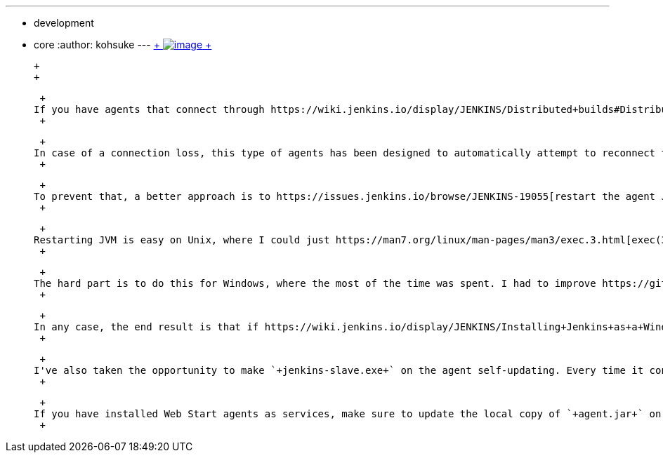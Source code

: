 ---
:layout: post
:title: Your Java Web Start slaves will be always clean
:nodeid: 455
:created: 1396398321
:tags:
  - development
  - core
:author: kohsuke
---
https://en.wikipedia.org/wiki/Mr._Clean[ +
image:https://upload.wikimedia.org/wikipedia/en/thumb/7/73/Mr._Clean_logo.png/200px-Mr._Clean_logo.png[image] +
]

 +
 +

 +
If you have agents that connect through https://wiki.jenkins.io/display/JENKINS/Distributed+builds#Distributedbuilds-LaunchslaveagentviaJavaWebStart[Java Web Start] (such as https://wiki.jenkins.io/display/JENKINS/Installing+Jenkins+as+a+Windows+service#InstallingJenkinsasaWindowsservice-InstallSlaveasaWindowsservice%28require.NET2.0framework%29[agents installed as Windows services]), we have a good news for you. +
 +

 +
In case of a connection loss, this type of agents has been designed to automatically attempt to reconnect to the controller. This makes sense because you want these agents to remain online all the time, even if your janitor trips over the ethernet cable. Unfortunately, it also means that over the time, these agents accumulate gunk, such as mutated static states, any left-over threads or memory leaks, or https://issues.jenkins.io/browse/JENKINS-20913[native libraries that are loaded into JVM]. +
 +

 +
To prevent that, a better approach is to https://issues.jenkins.io/browse/JENKINS-19055[restart the agent JVM (JENKINS-19055)] and have the new JVM reconnect, instead of having the same JVM reconnect. That would ensure that the agent always stays clean. I've planned to make this change for a while now, and I'm happy to report that this change is finally landing to the upcoming 1.559. +
 +

 +
Restarting JVM is easy on Unix, where I could just https://man7.org/linux/man-pages/man3/exec.3.html[exec(3)] to itself. We've been doing this for ages on controllers, for example when you update a plugin and tell Jenkins to restart. +
 +

 +
The hard part is to do this for Windows, where the most of the time was spent. I had to improve https://github.com/kohsuke/winsw[windows service wrapper] to support self-restarting services, which turned out to be trickier because Windows service control manager doesn't provide "restart" as an atomic operation. It also kills not just the service process itself but all the processes in the group. So I had to double-fork the service wrapper into a separate process group just to restart a service from within itself. +
 +

 +
In any case, the end result is that if https://wiki.jenkins.io/display/JENKINS/Installing+Jenkins+as+a+Windows+service#InstallingJenkinsasaWindowsservice-InstallSlaveasaWindowsservice%28require.NET2.0framework%29[you have installed a service through GUI], be it on Windows, Unix, or OS X, agents will restart themselves every time it gets disconnected from the controller. +
 +

 +
I've also taken the opportunity to make `+jenkins-slave.exe+` on the agent self-updating. Every time it connects to the controller, it gets the latest version from the controller. +
 +

 +
If you have installed Web Start agents as services, make sure to update the local copy of `+agent.jar+` on these agents to 2.37 or later. This "restart on reconnect" feature only kicks in when you are running this very recent version of `+agent.jar+`. And yes, we realize it'd be nice for `+agent.jar+` to update itself, which is tracked as https://issues.jenkins.io/browse/JENKINS-22454[JENKINS-22454]. But that's a work for another day. +
 +
